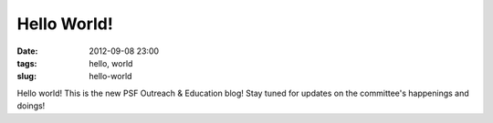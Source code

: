 Hello World!
############

:date: 2012-09-08 23:00
:tags: hello, world
:slug: hello-world

Hello world! This is the new PSF Outreach & Education blog!  Stay tuned for updates on the committee's happenings and doings!
